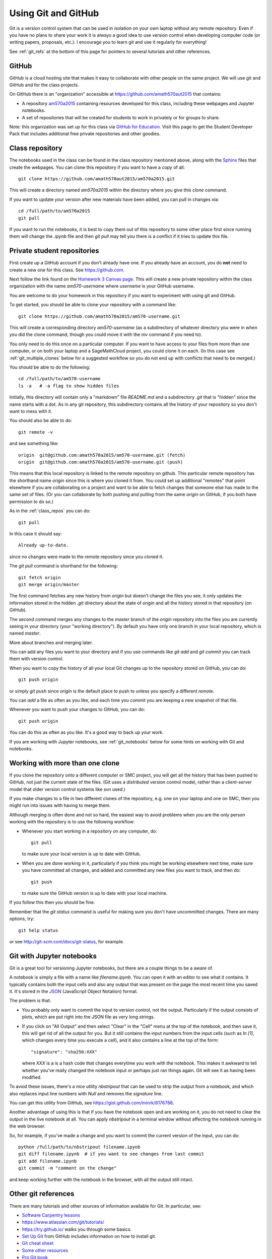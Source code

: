 
.. _git:

Using Git and GitHub
====================


Git is a version control system that can be used in isolation on your own
laptop without any remote repository.  Even if you have no plans to share your
work it is always a good idea to use version control when developing computer
code (or writing papers, proposals, etc.).  I encourage you to learn git and
use it regularly for everything!

See :ref:`git_refs` at the bottom of this page for pointers to several
tutorials and other references.

.. _git_org:

GitHub
------

GitHub is a cloud hosting site that makes it easy to collaborate with other
people on the same project.  We will use git and GitHub and for the class
projects.  

On GitHub there is an "organization" 
accessible at `<https://github.com/amath570aut2015>`_ that contains:

- A repository `am570a2015 <https://github.com/amath570aut2015/am570a2015>`_
  containing resources developed for this class, including these webpages and 
  Jupyter notebooks.  

- A set of repositories that will be created for students to work in
  privately or for groups to share.


Note: this organization was set up for this class via `GitHub for Education
<https://education.github.com/>`_.  Visit this page to get the Student
Developer Pack that includes additional free private repositories
and other goodies.


.. _class_repos:

Class repository
----------------

The notebooks used in the class can be found in the class repository mentioned
above, along with the `Sphinx <http://sphinx-doc.org/>`_
files that create the webpages.  
You can clone this repository if you want to have a copy of all::

    git clone https://github.com/amath570aut2015/am570a2015.git

This will create a directory named `am570a2015` within the directory where you
give this `clone` command.

If you want to update your version after new materials have been added, you
can pull in changes via::

    cd /full/path/to/am570a2015
    git pull

If you want to run the notebooks, it is best to copy them out of this
repository to some other place first since running them will change the
`.ipynb` file and then `git pull` may tell you there is a conflict if it
tries to update this file.

.. _git_students:

Private student repositories 
----------------------------

First create up a GitHub account if you don't already have one.  If you
already have an account, you do **not** need to create a new one for this class.
See `<https://github.com>`_.

Next follow the link found on the
`Homework 3 Canvas page <https://canvas.uw.edu/courses/1014512/assignments/3027508>`_.
This will create a new private repository within the class organization with
the name `am570-username` where `username` is your GitHub username.

You are welcome to do your homework in this repository if you want to
experiment with using git and GitHub.

To get started, you should be able to clone your repository with a command like::

    git clone https://github.com/amath570a2015/am570-username.git

This will create a corresponding directory `am570-username` (as a
subdirectory of whatever directory you were in when you did the clone
command, though you could move it with the `mv` command if you need to).

You only need to do this once on a particular computer.  If you want to have
access to your files from more than one computer, or on both your laptop and
a SageMathCloud project, you could clone it on each.  (In this case see 
:ref:`git_multiple_clones` below for a suggested workflow so you do not end up
with conflicts that need to be merged.)

You should be able to do the following::

    cd /full/path/to/am570-username
    ls -a   # -a flag to show hidden files

Initially, this directory will contain only a "markdown" file `README.md`
and a subdirectory `.git` that is "hidden" since the name starts with a dot.
As in any git repository, this subdirectory contains all the history of your
repository so you don't want to mess with it.

You should also be able to do::

    git remote -v

and see something like::

    origin  git@github.com:amath570a2015/am570-username.git (fetch)
    origin  git@github.com:amath570a2015/am570-username.git (push)

This means that this local repository is linked to the remote repository on
github.  This particular remote repository has the shorthand name `origin`
since this is where you cloned it from.  You could set up additional
"remotes" that point elsewhere if you are collaborating on a project and
want to be able to fetch changes that someone else has made to the same set
of files.  (Or you can collaborate by both pushing and pulling from the same
`origin` on GitHub, if you both have permission to do so.)

As in the :ref:`class_repos` you can do::

    git pull

In this case it should say::

    Already up-to-date.

since no changes were made to the remote repository since you cloned it.

The `git pull` command is shorthand for the following::

    git fetch origin
    git merge origin/master

The first command fetches any new history from `origin` but doesn't change
the files you see, it only updates the information stored in the hidden
`.git`  directory about the state of `origin` and all the history stored in
that repository (on GitHub).

The second command merges any changes to the `master` branch of the `origin`
repository into the files you are currently seeing in your directory (your
"working directory"). 
By default you have only one branch in your local repository, which is named
`master`.

More about branches and merging later. 


You can add any files you want to your directory and if you use 
commands like `git add` and `git commit` you can track them with version
control.  

When you want to copy the history of all your local Git changes up to the
repository stored on GitHub, you can do::

    git push origin

or simply `git push` since `origin` is the default place to push to unless
you specify a different `remote`.


You can `add` a file as often as you like, and each time you `commit` you are
keeping a new snapshot of that file.

Whenever you want to push your changes to GitHub, you can do::

    git push origin

You can do this as often as you like.  It's a good way to back up your work.

If you are working with Jupyter notebooks, see
:ref:`git_notebooks` below for some hints on working with Git and notebooks.

.. _git_multiple_clones:

Working with more than one clone
--------------------------------

If you clone the repository onto a different computer or SMC project,
you will get all the history that has been pushed to GitHub, not just the
current state of the files.   (Git uses a *distributed* version control
model, rather than a *client-server* model that older version control
systems like `svn` used.)   

If you make changes to a file in two different clones of the repository,
e.g. one on your laptop and one on SMC, then you might run into issues with
having to merge them. 

Although merging is often done and not so hard, 
the easiest way to avoid problems when you are the only person working with
the repository is to use the following workflow:

- Whenever you start working in a repository on any computer, do::

    git pull

  to make sure your local version is up to date with GitHub.

- When you are done working in it, particularly if you think you might be
  working elsewhere next time, make sure you have committed all changes, and
  added and committed any new files you want to track, and then do::

    git push

  to make sure the GitHub version is up to date with your local machine.

If you follow this then you should be fine.  

Remember that the `git status` command is useful for making sure you don't
have uncommitted changes.  There are many options, try::

    git help status

or see `<http://git-scm.com/docs/git-status>`_, for example.

.. _git_notebooks:

Git with Jupyter notebooks
--------------------------

Git is a great tool for versioning Jupyter notebooks, but there are a couple
things to be a aware of.

A notebook is simply a file with a name like `filename.ipynb`.  You can open
it with an editor to see what it contains.  It typically contains both the
input cells and also any output that was present on the page the most recent
time you saved it.  It's stored in the  `JSON <http://www.json.org/>`_
(JavaScript Object Notation) format.

The problem is that:

- You probably only want to commit the input to version control, not the
  output.  Particularly if the output consists of plots, which are put right
  into the JSON file as very long strings.

- If you click on "All Output" and then select "Clear" in the "Cell"
  menu at the top of the notebook, and then save it, this will get rid of
  all the output for you.  But it still contains the input numbers from
  the input cells (such as `In [1]`, which changes every time you execute a
  cell), and it also contains a line at the top of the form::
    "signature": "sha256:XXX"
  where `XXX` is a is a hash code that changes everytime you work with the
  notebook.  This makes it awkward to tell whether you've really changed 
  the notebook input or perhaps just ran things again.  Git will see it as 
  having been modified.

To avoid these issues, there's a nice utility `nbstripout` that can be used
to strip the output from a notebook, and which also replaces input line
numbers with `Null` and removes the `signature` line.  

You can get this utility from GitHub, see 
`<https://gist.github.com/minrk/6176788>`_.


Another advantage of using this is that if you have the notebook open and
are working on it, you do not need to clear the output in the live notebook
at all.  You can apply `nbstripout` in a terminal window without affecting
the notebook running in the web browser.  

So, for example, if you've made a change and you want to commit the current
version of the input, you can do::

    python /full/path/to/nbstripout filename.ipynb
    git diff filename.ipynb  # if you want to see changes from last commit
    git add filename.ipynb
    git commit -m "comment on the change"

and keep working further with the notebook in the browser, with all the
output still intact.

.. _git_refs:

Other git references
--------------------

There are many tutorials and other sources of information available for Git.
In particular, see:

- `Software Carpentry lessons <http://swcarpentry.github.io//git-novice/index.html>`_
- `<https://www.atlassian.com/git/tutorials/>`_
- `<https://try.github.io/>`_ walks you through some basics.
- `Set Up Git <https://help.github.com/articles/set-up-git/>`_ from GitHub
  includes information on how to install git.
- `Git cheat sheet
  <https://education.github.com/git-cheat-sheet-education.pdf>`_
- `Some other resources <https://help.github.com/articles/good-resources-for-learning-git-and-github/>`_
- `Pro Git book <http://git-scm.com/doc>`_
- Try googling "git tutorial" or a particular command such as "git pull".
- Once you have git installed, type e.g. `git help pull` in a shell.
- See also `GitHub Desktop <https://desktop.github.com/>`_ if you're looking
  for an app to make it easier to interact with GitHub.

